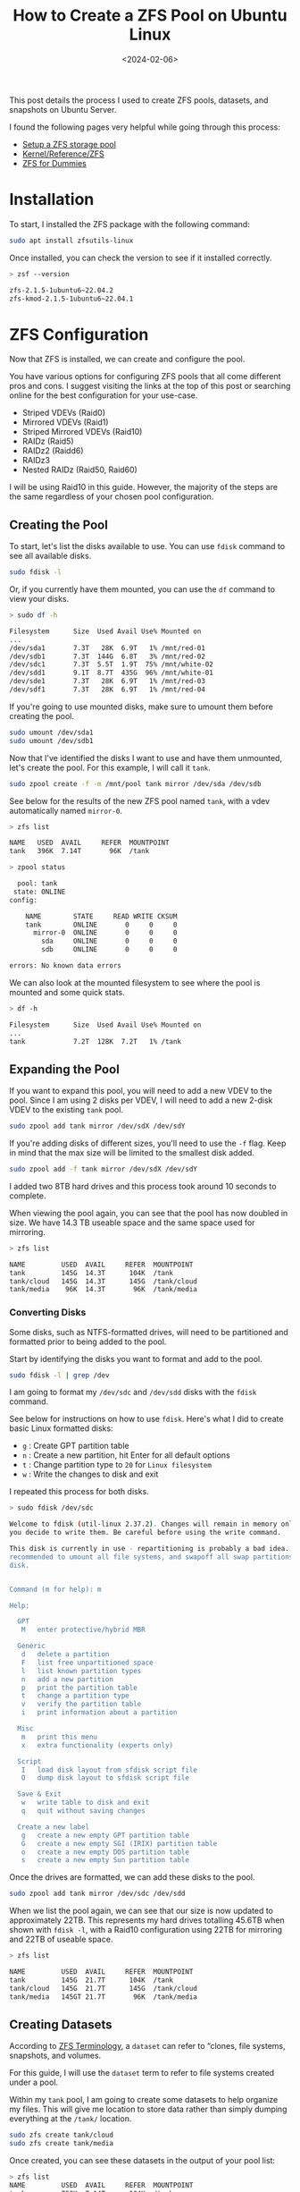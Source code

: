 #+date: <2024-02-06>
#+title: How to Create a ZFS Pool on Ubuntu Linux
#+description: 
#+slug: zfs

This post details the process I used to create ZFS pools, datasets, and
snapshots on Ubuntu Server.

I found the following pages very helpful while going through this process:

- [[https://ubuntu.com/tutorials/setup-zfs-storage-pool][Setup a ZFS storage pool]]
- [[https://wiki.ubuntu.com/Kernel/Reference/ZFS][Kernel/Reference/ZFS]]
- [[https://blog.victormendonca.com/2020/11/03/zfs-for-dummies/][ZFS for Dummies]]

* Installation

To start, I installed the ZFS package with the following command:

#+begin_src sh
sudo apt install zfsutils-linux
#+end_src

Once installed, you can check the version to see if it installed correctly.

#+begin_src sh
> zsf --version

zfs-2.1.5-1ubuntu6~22.04.2
zfs-kmod-2.1.5-1ubuntu6~22.04.1
#+end_src

* ZFS Configuration

Now that ZFS is installed, we can create and configure the pool.

You have various options for configuring ZFS pools that all come different pros
and cons. I suggest visiting the links at the top of this post or searching
online for the best configuration for your use-case.

- Striped VDEVs (Raid0)
- Mirrored VDEVs (Raid1)
- Striped Mirrored VDEVs (Raid10)
- RAIDz (Raid5)
- RAIDz2 (Raidd6)
- RAIDz3
- Nested RAIDz (Raid50, Raid60)

I will be using Raid10 in this guide. However, the majority of the steps are the
same regardless of your chosen pool configuration.

** Creating the Pool

To start, let's list the disks available to use. You can use =fdisk= command to
see all available disks.

#+begin_src sh
sudo fdisk -l
#+end_src

Or, if you currently have them mounted, you can use the =df= command to view
your disks.

#+begin_src sh
> sudo df -h

Filesystem      Size  Used Avail Use% Mounted on
...
/dev/sda1       7.3T   28K  6.9T   1% /mnt/red-01
/dev/sdb1       7.3T  144G  6.8T   3% /mnt/red-02
/dev/sdc1       7.3T  5.5T  1.9T  75% /mnt/white-02
/dev/sdd1       9.1T  8.7T  435G  96% /mnt/white-01
/dev/sde1       7.3T   28K  6.9T   1% /mnt/red-03
/dev/sdf1       7.3T   28K  6.9T   1% /mnt/red-04
#+end_src

If you're going to use mounted disks, make sure to umount them before creating
the pool.

#+begin_src sh
sudo umount /dev/sda1
sudo umount /dev/sdb1
#+end_src

Now that I've identified the disks I want to use and have them unmounted, let's
create the pool. For this example, I will call it =tank=.

#+begin_src sh
sudo zpool create -f -m /mnt/pool tank mirror /dev/sda /dev/sdb
#+end_src

See below for the results of the new ZFS pool named =tank=, with a vdev
automatically named =mirror-0=.

#+begin_src sh
> zfs list

NAME   USED  AVAIL     REFER  MOUNTPOINT
tank   396K  7.14T       96K  /tank
#+end_src

#+begin_src sh
> zpool status

  pool: tank
 state: ONLINE
config:

    NAME        STATE     READ WRITE CKSUM
    tank        ONLINE       0     0     0
      mirror-0  ONLINE       0     0     0
        sda     ONLINE       0     0     0
        sdb     ONLINE       0     0     0

errors: No known data errors
#+end_src

We can also look at the mounted filesystem to see where the pool is mounted and
some quick stats.

#+begin_src sh
> df -h

Filesystem      Size  Used Avail Use% Mounted on
...
tank            7.2T  128K  7.2T   1% /tank
#+end_src

** Expanding the Pool

If you want to expand this pool, you will need to add a new VDEV to the pool.
Since I am using 2 disks per VDEV, I will need to add a new 2-disk VDEV to the
existing =tank= pool.

#+begin_src sh
sudo zpool add tank mirror /dev/sdX /dev/sdY
#+end_src

If you're adding disks of different sizes, you'll need to use the =-f= flag.
Keep in mind that the max size will be limited to the smallest disk added.

#+begin_src sh
sudo zpool add -f tank mirror /dev/sdX /dev/sdY
#+end_src

I added two 8TB hard drives and this process took around 10 seconds to complete.

When viewing the pool again, you can see that the pool has now doubled in size.
We have 14.3 TB useable space and the same space used for mirroring.

#+begin_src sh
> zfs list

NAME         USED  AVAIL     REFER  MOUNTPOINT
tank         145G  14.3T      104K  /tank
tank/cloud   145G  14.3T      145G  /tank/cloud
tank/media    96K  14.3T       96K  /tank/media
#+end_src

*** Converting Disks

Some disks, such as NTFS-formatted drives, will need to be partitioned and
formatted prior to being added to the pool.

Start by identifying the disks you want to format and add to the pool.

#+begin_src sh
sudo fdisk -l | grep /dev
#+end_src

I am going to format my =/dev/sdc= and =/dev/sdd= disks with the =fdisk=
command.

See below for instructions on how to use =fdisk=. Here's what I did to create
basic Linux formatted disks:

- =g= : Create GPT partition table
- =n= : Create a new partition, hit Enter for all default options
- =t= : Change partition type to =20= for =Linux filesystem=
- =w= : Write the changes to disk and exit

I repeated this process for both disks.

#+begin_src sh
> sudo fdisk /dev/sdc

Welcome to fdisk (util-linux 2.37.2). Changes will remain in memory only, until
you decide to write them. Be careful before using the write command.

This disk is currently in use - repartitioning is probably a bad idea. It's
recommended to umount all file systems, and swapoff all swap partitions on this
disk.


Command (m for help): m

Help:

  GPT
   M   enter protective/hybrid MBR

  Generic
   d   delete a partition
   F   list free unpartitioned space
   l   list known partition types
   n   add a new partition
   p   print the partition table
   t   change a partition type
   v   verify the partition table
   i   print information about a partition

  Misc
   m   print this menu
   x   extra functionality (experts only)

  Script
   I   load disk layout from sfdisk script file
   O   dump disk layout to sfdisk script file

  Save & Exit
   w   write table to disk and exit
   q   quit without saving changes

  Create a new label
   g   create a new empty GPT partition table
   G   create a new empty SGI (IRIX) partition table
   o   create a new empty DOS partition table
   s   create a new empty Sun partition table
#+end_src

Once the drives are formatted, we can add these disks to the pool.

#+begin_src sh
sudo zpool add tank mirror /dev/sdc /dev/sdd
#+end_src

When we list the pool again, we can see that our size is now updated to
approximately 22TB. This represents my hard drives totalling 45.6TB when shown
with =fdisk -l=, with a Raid10 configuration using 22TB for mirroring and 22TB
of useable space.

#+begin_src sh
> zfs list

NAME         USED  AVAIL     REFER  MOUNTPOINT
tank         145G  21.7T      104K  /tank
tank/cloud   145G  21.7T      145G  /tank/cloud
tank/media   145GT 21.7T       96K  /tank/media
#+end_src

** Creating Datasets

According to [[https://docs.oracle.com/cd/E18752_01/html/819-5461/ftyue.html][ZFS Terminology]], a =dataset= can refer to “clones, file systems,
snapshots, and volumes.

For this guide, I will use the =dataset= term to refer to file systems created
under a pool.

Within my =tank= pool, I am going to create some datasets to help organize my
files. This will give me location to store data rather than simply dumping
everything at the =/tank/= location.

#+begin_src sh
sudo zfs create tank/cloud
sudo zfs create tank/media
#+end_src

Once created, you can see these datasets in the output of your pool
list:

#+begin_src sh
> zfs list
NAME         USED  AVAIL     REFER  MOUNTPOINT
tank         752K  7.14T      104K  /tank
tank/cloud    96K  7.14T       96K  /tank/cloud
tank/media    96K  7.14T       96K  /tank/media
#+end_src

** Creating Snapshots

Next, let's create our first snapshot. We can do this by calling the =snapshot=
command and give it an output name. I will be throwing the current date and time
into my example.

#+begin_src sh
sudo zfs snapshot tank@$(date '+%Y-%m-%d_%H-%M')
#+end_src

We can list the snapshots in our pool with the following command:

#+begin_src sh
> zfs list -t snapshot
NAME                    USED  AVAIL     REFER  MOUNTPOINT
tank@2024-02-06_19-41     0B      -      104K  -
#+end_src

** Destroy Snapshots

You can always destroy snapshots that are no longer needed:

#+begin_src sh
sudo zfs destroy tank@2024-02-06_19-41
#+end_src

Once deleted, they will no longer appear in the list:

#+begin_src sh
> zfs list -t snapshot
no datasets available
#+end_src

* My Thoughts on ZFS So Far

- I sacrificed 25TB to be able to mirror my data, but I feel more comfortable
  with the potential to save my data by quickly replacing a disk if I need to.
- The set-up was surprisingly easy and fast.
- Disk I/O is fast as well. I was worried that the data transfer speeds would be
  slower due to the RAID configuration.
- Media streaming and transcoding has seen no noticeable drop in performance.
- My only limitation really is the number of HDD bays in my server HDD cage.
